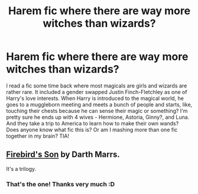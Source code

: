 #+TITLE: Harem fic where there are way more witches than wizards?

* Harem fic where there are way more witches than wizards?
:PROPERTIES:
:Author: eburos87
:Score: 1
:DateUnix: 1557115361.0
:DateShort: 2019-May-06
:FlairText: What's That Fic?
:END:
I read a fic some time back where most magicals are girls and wizards are rather rare. It included a gender swapped Justin Finch-Fletchley as one of Harry's love interests. When Harry is introduced to the magical world, he goes to a muggleborn meeting and meets a bunch of people and starts, like, touching their chests because he can sense their magic or something? I'm pretty sure he ends up with 4 wives - Hermione, Astoria, Ginny?, and Luna. And they take a trip to America to learn how to make their own wands? Does anyone know what fic this is? Or am I mashing more than one fic together in my brain? TIA!


** [[https://www.fanfiction.net/s/8629685/1/Firebird-s-Son][Firebird's Son]] by Darth Marrs.

It's a trilogy.
:PROPERTIES:
:Author: ragnymph
:Score: 3
:DateUnix: 1557116945.0
:DateShort: 2019-May-06
:END:

*** That's the one! Thanks very much :D
:PROPERTIES:
:Author: eburos87
:Score: 1
:DateUnix: 1557117086.0
:DateShort: 2019-May-06
:END:

